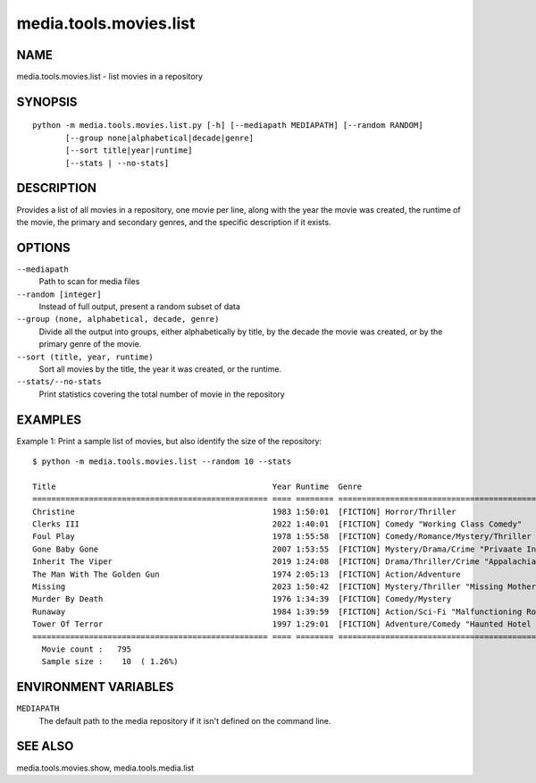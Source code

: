 =======================
media.tools.movies.list
=======================

NAME
----

media.tools.movies.list - list movies in a repository

SYNOPSIS
--------

::

  python -m media.tools.movies.list.py [-h] [--mediapath MEDIAPATH] [--random RANDOM]
         [--group none|alphabetical|decade|genre]
         [--sort title|year|runtime]
         [--stats | --no-stats]

DESCRIPTION
-----------

Provides a list of all movies in a repository, one movie per line, along with the year the movie was created,
the runtime of the movie, the primary and secondary genres, and the specific description if it exists.

OPTIONS
-------

``--mediapath``
    Path to scan for media files

``--random [integer]``
    Instead of full output, present a random subset of data

``--group (none, alphabetical, decade, genre)``
    Divide all the output into groups, either alphabetically by title, by the decade the movie was created,
    or by the primary genre of the movie.

``--sort (title, year, runtime)``
    Sort all movies by the title, the year it was created, or the runtime.

``--stats/--no-stats``
    Print statistics covering the total number of movie in the repository


EXAMPLES
--------

Example 1: Print a sample list of movies, but also identify the size of the repository::

  $ python -m media.tools.movies.list --random 10 --stats

  Title                                              Year Runtime  Genre
  ================================================== ==== ======== ==================================================
  Christine                                          1983 1:50:01  [FICTION] Horror/Thriller
  Clerks III                                         2022 1:40:01  [FICTION] Comedy "Working Class Comedy"
  Foul Play                                          1978 1:55:58  [FICTION] Comedy/Romance/Mystery/Thriller "Mismatched Lovers Solve Mystery"
  Gone Baby Gone                                     2007 1:53:55  [FICTION] Mystery/Drama/Crime "Privaate Investigators"
  Inherit The Viper                                  2019 1:24:08  [FICTION] Drama/Thriller/Crime "Appalachia Dealers"
  The Man With The Golden Gun                        1974 2:05:13  [FICTION] Action/Adventure
  Missing                                            2023 1:50:42  [FICTION] Mystery/Thriller "Missing Mother"
  Murder By Death                                    1976 1:34:39  [FICTION] Comedy/Mystery
  Runaway                                            1984 1:39:59  [FICTION] Action/Sci-Fi "Malfunctioning Robot Hunter"
  Tower Of Terror                                    1997 1:29:01  [FICTION] Adventure/Comedy "Haunted Hotel Investigation"
  ================================================== ==== ======== ==================================================
    Movie count :   795
    Sample size :    10  ( 1.26%)



ENVIRONMENT VARIABLES
---------------------

``MEDIAPATH``
    The default path to the media repository if it isn't defined on the command line.

SEE ALSO
--------

media.tools.movies.show, media.tools.media.list
